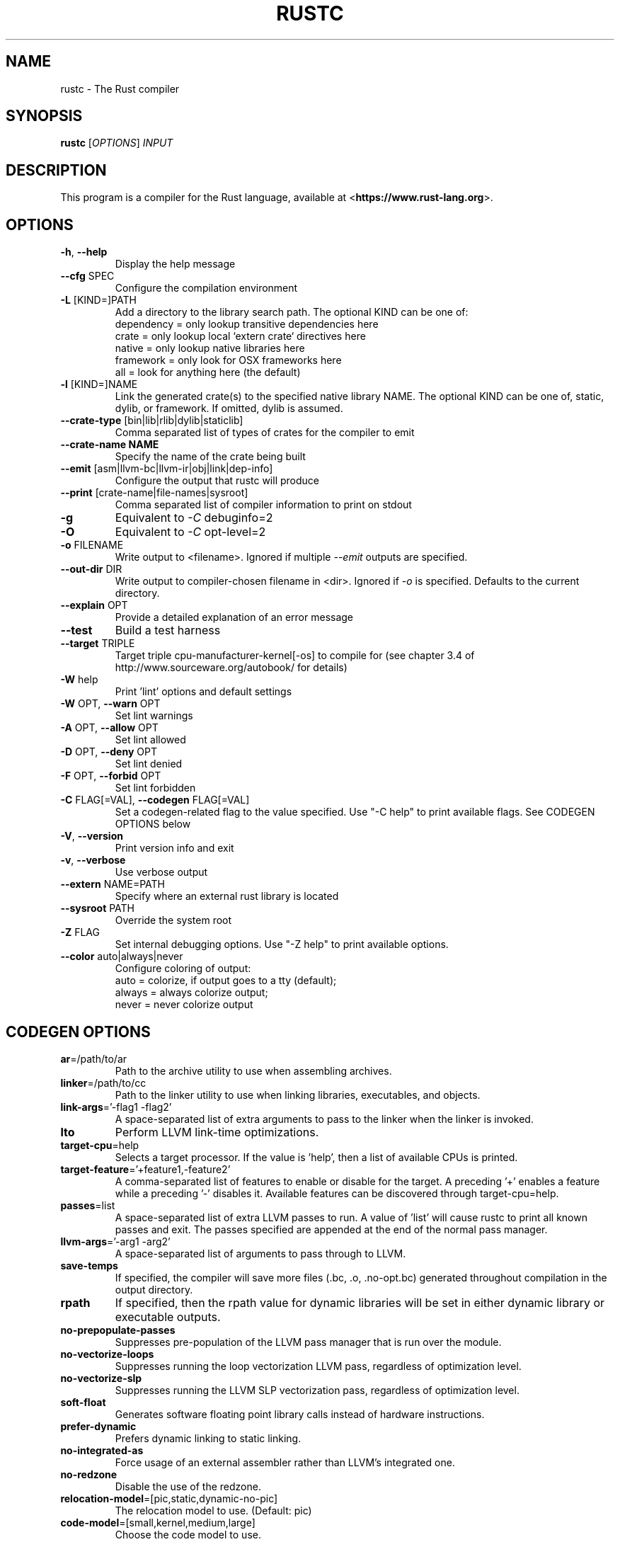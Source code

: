 .TH RUSTC "1" "March 2014" "rustc 0.13.0" "User Commands"
.SH NAME
rustc \- The Rust compiler
.SH SYNOPSIS
.B rustc
[\fIOPTIONS\fR] \fIINPUT\fR

.SH DESCRIPTION
This program is a compiler for the Rust language, available at
<\fBhttps://www.rust-lang.org\fR>.

.SH OPTIONS

.TP
\fB\-h\fR, \fB\-\-help\fR
Display the help message
.TP
\fB\-\-cfg\fR SPEC
Configure the compilation environment
.TP
\fB\-L\fR [KIND=]PATH
Add a directory to the library search path. The optional KIND can be one of:
    dependency = only lookup transitive dependencies here
    crate = only lookup local `extern crate` directives here
    native = only lookup native libraries here
    framework = only look for OSX frameworks here
    all = look for anything here (the default)
.TP
\fB\-l\fR [KIND=]NAME
Link the generated crate(s) to the specified native library NAME. The optional
KIND can be one of, static, dylib, or framework. If omitted, dylib is assumed.
.TP
\fB\-\-crate-type\fR [bin|lib|rlib|dylib|staticlib]
Comma separated list of types of crates for the compiler to emit
.TP
\fB\-\-crate-name NAME\fR
Specify the name of the crate being built
.TP
\fB\-\-emit\fR [asm|llvm-bc|llvm-ir|obj|link|dep-info]
Configure the output that rustc will produce
.TP
\fB\-\-print\fR [crate-name|file-names|sysroot]
Comma separated list of compiler information to print on stdout
.TP
\fB\-g\fR
Equivalent to \fI\-C\fR debuginfo=2
.TP
\fB\-O\fR
Equivalent to \fI\-C\fR opt-level=2
.TP
\fB\-o\fR FILENAME
Write output to <filename>. Ignored if multiple \fI\-\-emit\fR outputs are
specified.
.TP
\fB\-\-out\-dir\fR DIR
Write output to compiler-chosen filename in <dir>. Ignored if \fI\-o\fR is
specified. Defaults to the current directory.
.TP
\fB\-\-explain\fR OPT
Provide a detailed explanation of an error message
.TP
\fB\-\-test\fR
Build a test harness
.TP
\fB\-\-target\fR TRIPLE
Target triple cpu-manufacturer-kernel[-os] to compile for (see chapter 3.4 of
http://www.sourceware.org/autobook/ for details)
.TP
\fB\-W\fR help
Print 'lint' options and default settings
.TP
\fB\-W\fR OPT, \fB\-\-warn\fR OPT
Set lint warnings
.TP
\fB\-A\fR OPT, \fB\-\-allow\fR OPT
Set lint allowed
.TP
\fB\-D\fR OPT, \fB\-\-deny\fR OPT
Set lint denied
.TP
\fB\-F\fR OPT, \fB\-\-forbid\fR OPT
Set lint forbidden
.TP
\fB\-C\fR FLAG[=VAL], \fB\-\-codegen\fR FLAG[=VAL]
Set a codegen-related flag to the value specified. Use "-C help" to print
available flags. See CODEGEN OPTIONS below
.TP
\fB\-V\fR, \fB\-\-version\fR
Print version info and exit
.TP
\fB\-v\fR, \fB\-\-verbose\fR
Use verbose output
.TP
\fB\-\-extern\fR NAME=PATH
Specify where an external rust library is located
.TP
\fB\-\-sysroot\fR PATH
Override the system root
.TP
\fB\-Z\fR FLAG
Set internal debugging options. Use "-Z help" to print available options.
.TP
\fB\-\-color\fR auto|always|never
Configure coloring of output:
    auto = colorize, if output goes to a tty (default);
    always = always colorize output;
    never = never colorize output

.SH CODEGEN OPTIONS

.TP
\fBar\fR=/path/to/ar
Path to the archive utility to use when assembling archives.
.TP
\fBlinker\fR=/path/to/cc
Path to the linker utility to use when linking libraries, executables, and
objects.
.TP
\fBlink-args\fR='-flag1 -flag2'
A space-separated list of extra arguments to pass to the linker when the linker
is invoked.
.TP
\fBlto\fR
Perform LLVM link-time optimizations.
.TP
\fBtarget-cpu\fR=help
Selects a target processor. If the value is 'help', then a list of available
CPUs is printed.
.TP
\fBtarget-feature\fR='+feature1,-feature2'
A comma-separated list of features to enable or disable for the target. A
preceding '+' enables a feature while a preceding '-' disables it. Available
features can be discovered through target-cpu=help.
.TP
\fBpasses\fR=list
A space-separated list of extra LLVM passes to run. A value of 'list' will
cause rustc to print all known passes and exit. The passes specified are
appended at the end of the normal pass manager.
.TP
\fBllvm-args\fR='-arg1 -arg2'
A space-separated list of arguments to pass through to LLVM.
.TP
\fBsave-temps\fR
If specified, the compiler will save more files (.bc, .o, .no-opt.bc) generated
throughout compilation in the output directory.
.TP
\fBrpath\fR
If specified, then the rpath value for dynamic libraries will be set in
either dynamic library or executable outputs.
.TP
\fBno-prepopulate-passes\fR
Suppresses pre-population of the LLVM pass manager that is run over the module.
.TP
\fBno-vectorize-loops\fR
Suppresses running the loop vectorization LLVM pass, regardless of optimization
level.
.TP
\fBno-vectorize-slp\fR
Suppresses running the LLVM SLP vectorization pass, regardless of optimization
level.
.TP
\fBsoft-float\fR
Generates software floating point library calls instead of hardware
instructions.
.TP
\fBprefer-dynamic\fR
Prefers dynamic linking to static linking.
.TP
\fBno-integrated-as\fR
Force usage of an external assembler rather than LLVM's integrated one.
.TP
\fBno-redzone\fR
Disable the use of the redzone.
.TP
\fBrelocation-model\fR=[pic,static,dynamic-no-pic]
The relocation model to use. (Default: pic)
.TP
\fBcode-model\fR=[small,kernel,medium,large]
Choose the code model to use.
.TP
\fBmetadata\fR=val
Metadata to mangle symbol names with.
.TP
\fBextra-filename\fR=val
Extra data to put in each output filename.
.TP
\fBcodegen-units\fR=val
Divide crate into N units to optimize in parallel.
.TP
\fBremark\fR=val
Print remarks for these optimization passes (space separated, or "all").
.TP
\fBno-stack-check\fR
Disable checks for stack exhaustion (a memory-safety hazard!).
.TP
\fBdebuginfo\fR=val
Debug info emission level:
    0 = no debug info;
    1 = line-tables only (for stacktraces and breakpoints);
    2 = full debug info with variable and type information.
.TP
\fBopt-level\fR=val
Optimize with possible levels 0-3

.SH "EXAMPLES"
To build an executable from a source file with a main function:
    $ rustc -o hello hello.rs

To build a library from a source file:
    $ rustc --crate-type=lib hello-lib.rs

To build either with a crate (.rs) file:
    $ rustc hello.rs

To build an executable with debug info:
    $ rustc -g -o hello hello.rs

.SH "SEE ALSO"

rustdoc

.SH "BUGS"
See <\fBhttps://github.com/rust-lang/rust/issues\fR> for issues.

.SH "AUTHOR"
See \fBAUTHORS.txt\fR in the Rust source distribution.

.SH "COPYRIGHT"
This work is dual-licensed under Apache 2.0 and MIT terms.  See \fBCOPYRIGHT\fR
file in the rust source distribution.

